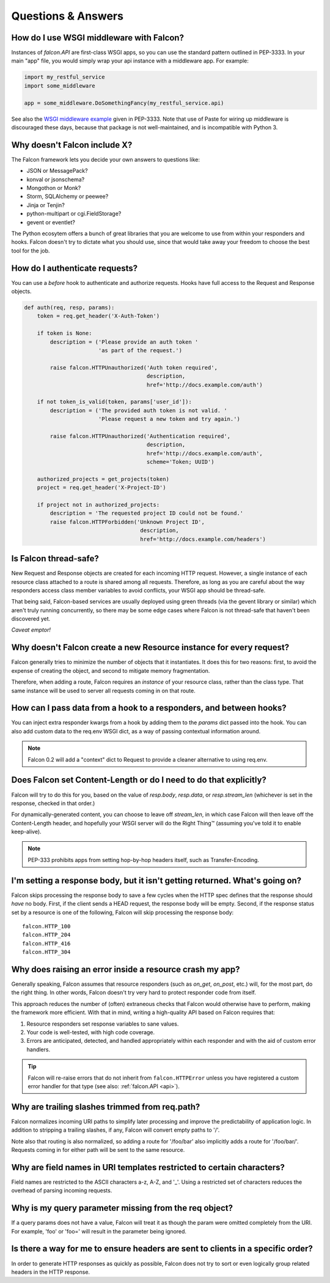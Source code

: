 .. _faq:

Questions & Answers
===================

How do I use WSGI middleware with Falcon?
----

Instances of `falcon.API` are first-class WSGI apps, so you can use the
standard pattern outlined in PEP-3333. In your main "app" file, you would
simply wrap your api instance with a middleware app. For example:

.. code:: python

    import my_restful_service
    import some_middleware

    app = some_middleware.DoSomethingFancy(my_restful_service.api)

See also the `WSGI middleware example <http://legacy.python.org/dev/peps/pep-3333/#middleware-components-that-play-both-sides>`_ given in PEP-3333. Note that use of Paste for wiring up
middleware is discouraged these days, because that package is not
well-maintained, and is incompatible with Python 3.


Why doesn't Falcon include X?
----
The Falcon framework lets you decide your own answers to questions like:

* JSON or MessagePack?
* konval or jsonschema?
* Mongothon or Monk?
* Storm, SQLAlchemy or peewee?
* Jinja or Tenjin?
* python-multipart or cgi.FieldStorage?
* gevent or eventlet?

The Python ecosytem offers a bunch of great libraries that you
are welcome to use from within your responders and hooks.
Falcon doesn't try to dictate what you should use, since that would take
away your freedom to choose the best tool for the job.

How do I authenticate requests?
----
You can use a *before* hook to authenticate and authorize requests. Hooks
have full access to the Request and Response objects.

.. code:: python

    def auth(req, resp, params):
        token = req.get_header('X-Auth-Token')

        if token is None:
            description = ('Please provide an auth token '
                           'as part of the request.')

            raise falcon.HTTPUnauthorized('Auth token required',
                                          description,
                                          href='http://docs.example.com/auth')

        if not token_is_valid(token, params['user_id']):
            description = ('The provided auth token is not valid. '
                           'Please request a new token and try again.')

            raise falcon.HTTPUnauthorized('Authentication required',
                                          description,
                                          href='http://docs.example.com/auth',
                                          scheme='Token; UUID')

        authorized_projects = get_projects(token)
        project = req.get_header('X-Project-ID')

        if project not in authorized_projects:
            description = 'The requested project ID could not be found.'
            raise falcon.HTTPForbidden('Unknown Project ID',
                                        description,
                                        href='http://docs.example.com/headers')

Is Falcon thread-safe?
----

New Request and Response objects are created for each incoming HTTP request.
However, a single instance of each resource class attached to a route is
shared among all requests. Therefore, as long as you are careful about the
way responders access class member variables to avoid conflicts, your
WSGI app should be thread-safe.

That being said, Falcon-based services are usually deployed using green
threads (via the gevent library or similar) which aren't truly running
concurrently, so there may be some edge cases where Falcon is not
thread-safe that haven't been discovered yet.

*Caveat emptor!*

Why doesn't Falcon create a new Resource instance for every request?
----
Falcon generally tries to minimize the number of objects that it
instantiates. It does this for two reasons: first, to avoid the expense of
creating the object, and second to mitigate memory fragmentation.

Therefore, when adding a route, Falcon requires an *instance* of your
resource class, rather than the class type. That same instance will be used
to server all requests coming in on that route.

How can I pass data from a hook to a responders, and between hooks?
----
You can inject extra responder kwargs from a hook by adding them
to the *params* dict passed into the hook. You can also add custom data to
the req.env WSGI dict, as a way of passing contextual information around.

.. note::
    Falcon 0.2 will add a "context" dict to Request to provide a cleaner
    alternative to using req.env.

Does Falcon set Content-Length or do I need to do that explicitly?
----

Falcon will try to do this for you, based on the value of `resp.body`,
`resp.data`, or `resp.stream_len` (whichever is set in the response, checked
in that order.)

For dynamically-generated content, you can choose to leave off `stream_len`,
in which case Falcon will then leave off the Content-Length header, and
hopefully your WSGI server will do the Right Thing™ (assuming you've told
it to enable keep-alive).

.. note:: PEP-333 prohibits apps from setting hop-by-hop headers itself,
    such as Transfer-Encoding.

I'm setting a response body, but it isn't getting returned. What's going on?
----

Falcon skips processing the response body to save a few cycles when the HTTP
spec defines that the response should *have* no body. First, if the client
sends a HEAD request, the response body will be empty. Second, if the response
status set by a resource is one of the following, Falcon will skip processing
the response body::

    falcon.HTTP_100
    falcon.HTTP_204
    falcon.HTTP_416
    falcon.HTTP_304

Why does raising an error inside a resource crash my app?
----

Generally speaking, Falcon assumes that resource responders (such as *on_get*,
*on_post*, etc.) will, for the most part, do the right thing. In other words,
Falcon doesn't try very hard to protect responder code from itself.

This approach reduces the number of (often) extraneous checks that Falcon
would otherwise have to perform, making the framework more efficient. With
that in mind, writing a high-quality API based on Falcon requires that:

#. Resource responders set response variables to sane values.
#. Your code is well-tested, with high code coverage.
#. Errors are anticipated, detected, and handled appropriately within
   each responder and with the aid of custom error handlers.

.. tip:: Falcon will re-raise errors that do not inherit from
    ``falcon.HTTPError`` unless you have registered a custom error
    handler for that type (see also: :ref:`falcon.API <api>`).

Why are trailing slashes trimmed from req.path?
----

Falcon normalizes incoming URI paths to simplify later processing and
improve the predictability of application logic. In addition to stripping
a trailing slashes, if any, Falcon will convert empty paths to '/'.

Note also that routing is also normalized, so adding a route for '/foo/bar'
also implicitly adds a route for '/foo/bar/'. Requests coming in for either
path will be sent to the same resource.

Why are field names in URI templates restricted to certain characters?
----

Field names are restricted to the ASCII characters a-z, A-Z, and '_'. Using a
restricted set of characters reduces the overhead of parsing incoming
requests.

Why is my query parameter missing from the req object?
----

If a query params does not have a value, Falcon will treat it as though the
param were omitted completely from the URI. For example, 'foo' or 'foo=' will
result in the parameter being ignored.

Is there a way for me to ensure headers are sent to clients in a specific order?
----

In order to generate HTTP responses as quickly as possible, Falcon does not
try to sort or even logically group related headers in the HTTP response.

.. If Falcon is designed for building web APIs, why does it support forms?
.. ----
.. Doesn't support files, allows same code to handle both...